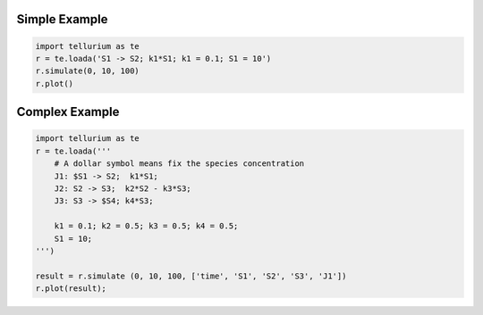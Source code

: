 

Simple Example
~~~~~~~~~~~~~~

.. code:: python

    import tellurium as te
    r = te.loada('S1 -> S2; k1*S1; k1 = 0.1; S1 = 10')
    r.simulate(0, 10, 100)
    r.plot()



.. image:: _notebooks/core/introduction_files/introduction_2_0.png


Complex Example
~~~~~~~~~~~~~~~

.. code:: python

    import tellurium as te
    r = te.loada('''
        # A dollar symbol means fix the species concentration
        J1: $S1 -> S2;  k1*S1; 
        J2: S2 -> S3;  k2*S2 - k3*S3;
        J3: S3 -> $S4; k4*S3;
    
        k1 = 0.1; k2 = 0.5; k3 = 0.5; k4 = 0.5;
        S1 = 10;
    ''')
    
    result = r.simulate (0, 10, 100, ['time', 'S1', 'S2', 'S3', 'J1'])
    r.plot(result);



.. image:: _notebooks/core/introduction_files/introduction_4_0.png


